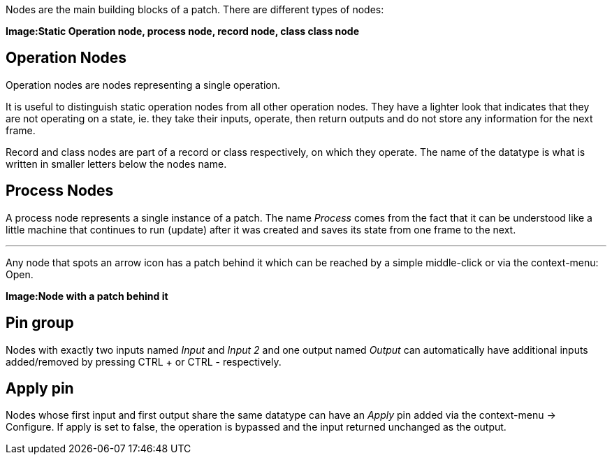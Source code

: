 Nodes are the main building blocks of a patch. There are different types of nodes:

*Image:Static Operation node, process node, record node, class class node*

## Operation Nodes
Operation nodes are nodes representing a single operation.

It is useful to distinguish static operation nodes from all other operation nodes. They have a lighter look that indicates that they are not operating on a state, ie. they take their inputs, operate, then return outputs and do not store any information for the next frame.

Record and class nodes are part of a record or class respectively, on which they operate. The name of the datatype is what is written in smaller letters below the nodes name.

## Process Nodes
A process node represents a single instance of a patch. The name _Process_ comes from the fact that it can be understood like a little machine that continues to run (update) after it was created and saves its state from one frame to the next.

---

Any node that spots an arrow icon has a patch behind it which can be reached by a simple middle-click or via the context-menu: Open.

*Image:Node with a patch behind it*

## Pin group
Nodes with exactly two inputs named _Input_ and _Input 2_ and one output named _Output_ can automatically have additional inputs added/removed by pressing CTRL + or CTRL - respectively.

## Apply pin
Nodes whose first input and first output share the same datatype can have an _Apply_ pin added via the context-menu -> Configure. If apply is set to false, the operation is bypassed and the input returned unchanged as the output.

